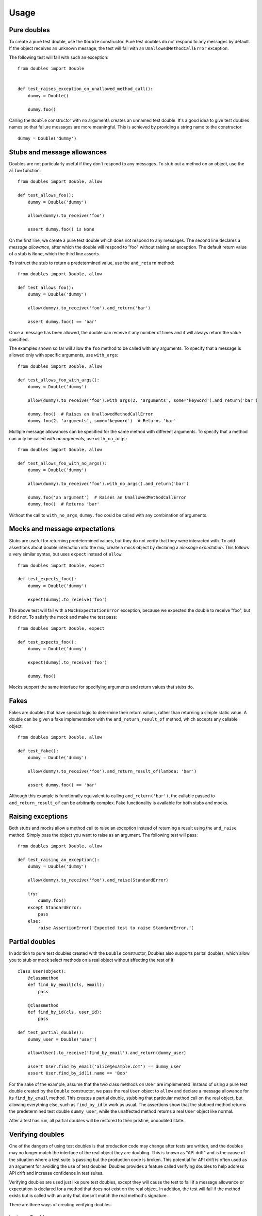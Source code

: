 Usage
=====

Pure doubles
------------

To create a pure test double, use the ``Double`` constructor. Pure test doubles do not respond to any messages by default. If the object receives an unknown message, the test will fail with an ``UnallowedMethodCallError`` exception.

The following test will fail with such an exception:

::

    from doubles import Double


    def test_raises_exception_on_unallowed_method_call():
        dummy = Double()

        dummy.foo()

Calling the ``Double`` constructor with no arguments creates an unnamed test double. It's a good idea to give test doubles names so that failure messages are more meaningful. This is achieved by providing a string name to the constructor::

    dummy = Double('dummy')

Stubs and message allowances
----------------------------

Doubles are not particularly useful if they don't respond to any messages. To stub out a method on an object, use the ``allow`` function::

    from doubles import Double, allow

    def test_allows_foo():
        dummy = Double('dummy')

        allow(dummy).to_receive('foo')

        assert dummy.foo() is None

On the first line, we create a pure test double which does not respond to any messages. The second line declares a *message allowance*, after which the double will respond to "foo" without raising an exception. The default return value of a stub is ``None``, which the third line asserts.

To instruct the stub to return a predetermined value, use the ``and_return`` method::


    from doubles import Double, allow

    def test_allows_foo():
        dummy = Double('dummy')

        allow(dummy).to_receive('foo').and_return('bar')

        assert dummy.foo() == 'bar'

Once a message has been allowed, the double can receive it any number of times and it will always return the value specified.

The examples shown so far will allow the ``foo`` method to be called with any arguments. To specify that a message is allowed only with specific arguments, use ``with_args``::

    from doubles import Double, allow

    def test_allows_foo_with_args():
        dummy = Double('dummy')

        allow(dummy).to_receive('foo').with_args(2, 'arguments', some='keyword').and_return('bar')

        dummy.foo()  # Raises an UnallowedMethodCallError
        dummy.foo(2, 'arguments', some='keyword')  # Returns 'bar'

Multiple message allowances can be specified for the same method with different arguments. To specify that a method can only be called *with no arguments*, use ``with_no_args``::

    from doubles import Double, allow

    def test_allows_foo_with_no_args():
        dummy = Double('dummy')

        allow(dummy).to_receive('foo').with_no_args().and_return('bar')

        dummy.foo('an argument')  # Raises an UnallowedMethodCallError
        dummy.foo()  # Returns 'bar'

Without the call to ``with_no_args``, ``dummy.foo`` could be called with any combination of arguments.

Mocks and message expectations
------------------------------

Stubs are useful for returning predetermined values, but they do not verify that they were interacted with. To add assertions about double interaction into the mix, create a mock object by declaring a *message expectation*. This follows a very similar syntax, but uses ``expect`` instead of ``allow``::

    from doubles import Double, expect

    def test_expects_foo():
        dummy = Double('dummy')

        expect(dummy).to_receive('foo')

The above test will fail with a ``MockExpectationError`` exception, because we expected the double to receive "foo", but it did not. To satisfy the mock and make the test pass::

    from doubles import Double, expect

    def test_expects_foo():
        dummy = Double('dummy')

        expect(dummy).to_receive('foo')

        dummy.foo()

Mocks support the same interface for specifying arguments and return values that stubs do.

Fakes
-----

Fakes are doubles that have special logic to determine their return values, rather than returning a simple static value. A double can be given a fake implementation with the ``and_return_result_of`` method, which accepts any callable object::

    from doubles import Double, allow

    def test_fake():
        dummy = Double('dummy')

        allow(dummy).to_receive('foo').and_return_result_of(lambda: 'bar')

        assert dummy.foo() == 'bar'

Although this example is functionally equivalent to calling ``and_return('bar')``, the callable passed to ``and_return_result_of`` can be arbitrarily complex. Fake functionality is available for both stubs and mocks.

Raising exceptions
------------------

Both stubs and mocks allow a method call to raise an exception instead of returning a result using the ``and_raise`` method. Simply pass the object you want to raise as an argument. The following test will pass::

    from doubles import Double, allow

    def test_raising_an_exception():
        dummy = Double('dummy')

        allow(dummy).to_receive('foo').and_raise(StandardError)

        try:
            dummy.foo()
        except StandardError:
            pass
        else:
            raise AssertionError('Expected test to raise StandardError.')

Partial doubles
---------------

In addition to pure test doubles created with the ``Double`` constructor, Doubles also supports parital doubles, which allow you to stub or mock select methods on a real object without affecting the rest of it.

::

    class User(object):
        @classmethod
        def find_by_email(cls, email):
            pass

        @classmethod
        def find_by_id(cls, user_id):
            pass

    def test_partial_double():
        dummy_user = Double('user')

        allow(User).to_receive('find_by_email').and_return(dummy_user)

        assert User.find_by_email('alice@example.com') == dummy_user
        assert User.find_by_id(1).name == 'Bob'

For the sake of the example, assume that the two class methods on ``User`` are implemented. Instead of using a pure test double created by the ``Double`` constructor, we pass the real ``User`` object to ``allow`` and declare a message allowance for its ``find_by_email`` method. This creates a partial double, stubbing that particular method call on the real object, but allowing everything else, such as ``find_by_id`` to work as usual. The assertions show that the stubbed method returns the predetermined test double ``dummy_user``, while the unaffected method returns a real ``User`` object like normal.

After a test has run, all partial doubles will be restored to their pristine, undoubled state.

Verifying doubles
-----------------

One of the dangers of using test doubles is that production code may change after tests are written, and the doubles may no longer match the interface of the real object they are doubling. This is known as "API drift" and is the cause of the situation where a test suite is passing but the production code is broken. This potential for API drift is often used as an argument for avoiding the use of test doubles. Doubles provides a feature called verifying doubles to help address API drift and increase confidence in test suites.

Verifying doubles are used just like pure test doubles, except they will cause the test to fail if a message allowance or expectation is declared for a method that does not exist on the real object. In addition, the test will fail if the method exists but is called with an arity that doesn't match the real method's signature.

There are three ways of creating verifying doubles:

InstanceDouble
++++++++++++++

``InstanceDouble`` creates a pure test double that will ensure its usage matches the API of an instance of the provided class. It's used as follows::

    from doubles import InstanceDouble, allow

    def test_verifying_instance_double():
      user = InstanceDouble('mypackage.User')

      allow(user).to_receive('nonexistent_method')

      assert user.nonexistent_method() is None

The argument to ``InstanceDouble`` is the fully qualified module path to the class in question. The double that's created will verify itself against an instance of that class. The example above will fail with a ``VerifyingDoubleError`` exception. Note that the actual assertion made in this test is irrelevant, it's the call to ``allow`` and ``to_receive`` that will cause the failure.

ClassDouble
+++++++++++

``ClassDouble`` is the same as ``InstanceDouble``, except that it verifies against the class itself instead of an instance of the class. The following test will fail::

    from doubles import ClassDouble, allow

    def test_verifying_class_double():
      User = ClassDouble('mypackage.User')

      allow(User).to_receive('find_by_nonexistent_attribute')

      assert User.find_by_nonexistent_attribute() is None

ObjectDouble
++++++++++++

``ObjectDouble`` creates a pure test double that is verified against a specific object. The following test will fail::

    from doubles import ObjectDouble, allow

    from mypackage import some_object

    def test_verifying_object_double():
      something = ObjectDouble(some_object)

      allow(something).to_receive('nonexistent_method')

      assert something.nonexistent_method() is None

There is a subtle distinction between a pure test double created with ``ObjectDouble`` and a partial double created by passing a non-double object to ``allow`` or ``expect``. The former creates an object that does not respond to any messages which are not explicitly allowed, but verifies any that are against the real object. A partial double modifies parts of the real object itself, allowing some methods to be doubled and others to retain their usual implementation.
